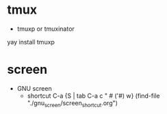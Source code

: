 
* tmux
- tmuxp or tmuxinator
yay install tmuxp


* screen
- GNU screen
	- shortcut C-a {S | tab C-a c " # ('#) w} (find-file "./gnu_screen/screen_shortcut.org")
